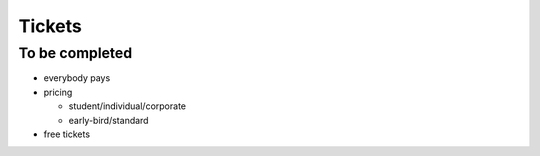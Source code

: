 =======
Tickets
=======


To be completed
===============

* everybody pays
* pricing

  * student/individual/corporate
  * early-bird/standard

* free tickets
